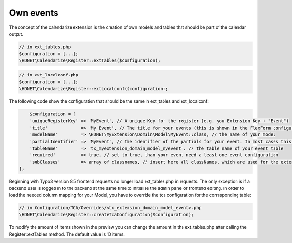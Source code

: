 Own events
----------

.. _ownevents:

The concept of the calendarize extension is the creation of own models and tables that should be part of the calendar output.

.. code-block:: php

	// in ext_tables.php
	$configuration = [...];
	\HDNET\Calendarize\Register::extTables($configuration);

.. code-block:: php

	// in ext_localconf.php
	$configuration = [...];
	\HDNET\Calendarize\Register::extLocalconf($configuration);


The following code show the configuration that should be the same in ext_tables and ext_localconf:

.. code-block:: php

	$configuration = [
        'uniqueRegisterKey' => 'MyEvent', // A unique Key for the register (e.g. you Extension Key + "Event")
        'title'             => 'My Event', // The title for your events (this is shown in the FlexForm configuration of the Plugins)
        'modelName'         => \HDNET\MyExtension\Domain\Model\MyEvent::class, // the name of your model
        'partialIdentifier' => 'MyEvent', // the identifier of the partials for your event. In most cases this is also unique
        'tableName'         => 'tx_myextension_domain_model_myevent', // the table name of your event table
        'required'          => true, // set to true, than your event need a least one event configuration
        'subClasses'        => array of classnames, // insert here all classNames, which are used for the extended models
    ];

Beginning with Typo3 version 8.5 frontend requests no longer load ext_tables.php in requests.
The only exception is if a backend user is logged in to the backend at the same time to initialize the admin panel or frontend editing.
In order to load the needed column mapping for your Model, you have to override the tca configuration for the corresponding table:

.. code-block:: php

    // in Configuration/TCA/Overrides/<tx_extension_domain_model_event>.php
    \HDNET\Calendarize\Register::createTcaConfiguration($configuration);

To modify the amount of items shown in the preview you can change the amount in the ext_tables.php after calling the Register::extTables method.
The default value is 10 items.

.. code-block:: php
	// in ext_tables.php
	$GLOBALS['TCA']['tx_myextension_domain_model_myevent']['columns']['calendarize_info']['config']['items'] = 25;
